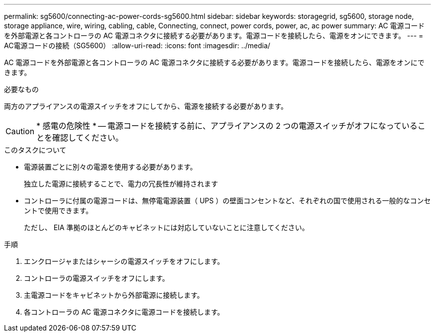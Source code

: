---
permalink: sg5600/connecting-ac-power-cords-sg5600.html 
sidebar: sidebar 
keywords: storagegrid, sg5600, storage node, storage appliance, wire, wiring, cabling, cable, Connecting, connect, power cords, power, ac, ac power 
summary: AC 電源コードを外部電源と各コントローラの AC 電源コネクタに接続する必要があります。電源コードを接続したら、電源をオンにできます。 
---
= AC電源コードの接続（SG5600）
:allow-uri-read: 
:icons: font
:imagesdir: ../media/


[role="lead"]
AC 電源コードを外部電源と各コントローラの AC 電源コネクタに接続する必要があります。電源コードを接続したら、電源をオンにできます。

.必要なもの
両方のアプライアンスの電源スイッチをオフにしてから、電源を接続する必要があります。


CAUTION: * 感電の危険性 * -- 電源コードを接続する前に、アプライアンスの 2 つの電源スイッチがオフになっていることを確認してください。

.このタスクについて
* 電源装置ごとに別々の電源を使用する必要があります。
+
独立した電源に接続することで、電力の冗長性が維持されます

* コントローラに付属の電源コードは、無停電電源装置（ UPS ）の壁面コンセントなど、それぞれの国で使用される一般的なコンセントで使用できます。
+
ただし、 EIA 準拠のほとんどのキャビネットには対応していないことに注意してください。



.手順
. エンクロージャまたはシャーシの電源スイッチをオフにします。
. コントローラの電源スイッチをオフにします。
. 主電源コードをキャビネットから外部電源に接続します。
. 各コントローラの AC 電源コネクタに電源コードを接続します。

